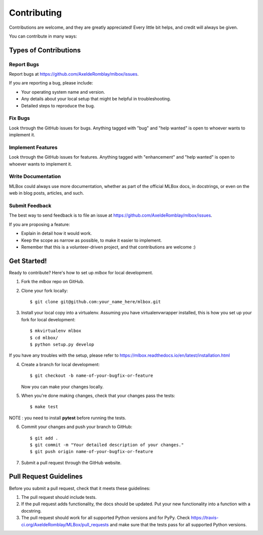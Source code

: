 ============
Contributing
============

Contributions are welcome, and they are greatly appreciated! Every
little bit helps, and credit will always be given.

You can contribute in many ways:

Types of Contributions
----------------------

Report Bugs
~~~~~~~~~~~

Report bugs at https://github.com/AxeldeRomblay/mlbox/issues.

If you are reporting a bug, please include:

* Your operating system name and version.
* Any details about your local setup that might be helpful in troubleshooting.
* Detailed steps to reproduce the bug.

Fix Bugs
~~~~~~~~

Look through the GitHub issues for bugs. Anything tagged with "bug"
and "help wanted" is open to whoever wants to implement it.

Implement Features
~~~~~~~~~~~~~~~~~~

Look through the GitHub issues for features. Anything tagged with "enhancement"
and "help wanted" is open to whoever wants to implement it.

Write Documentation
~~~~~~~~~~~~~~~~~~~

MLBox could always use more documentation, whether as part of the
official MLBox docs, in docstrings, or even on the web in blog posts,
articles, and such.

Submit Feedback
~~~~~~~~~~~~~~~

The best way to send feedback is to file an issue at https://github.com/AxeldeRomblay/mlbox/issues.

If you are proposing a feature:

* Explain in detail how it would work.
* Keep the scope as narrow as possible, to make it easier to implement.
* Remember that this is a volunteer-driven project, and that contributions
  are welcome :)

Get Started!
------------

Ready to contribute? Here's how to set up `mlbox` for local development.

1. Fork the `mlbox` repo on GitHub.
2. Clone your fork locally::

    $ git clone git@github.com:your_name_here/mlbox.git

3. Install your local copy into a virtualenv. Assuming you have virtualenvwrapper installed, this is how you set up your fork for local development::

    $ mkvirtualenv mlbox
    $ cd mlbox/
    $ python setup.py develop

If you have any troubles with the setup, please refer to https://mlbox.readthedocs.io/en/latest/installation.html

4. Create a branch for local development::

    $ git checkout -b name-of-your-bugfix-or-feature

   Now you can make your changes locally.

5. When you're done making changes, check that your changes pass the tests::

    $ make test

NOTE : you need to install **pytest** before running the tests.

6. Commit your changes and push your branch to GitHub::

    $ git add .
    $ git commit -m "Your detailed description of your changes."
    $ git push origin name-of-your-bugfix-or-feature

7. Submit a pull request through the GitHub website.

Pull Request Guidelines
-----------------------

Before you submit a pull request, check that it meets these guidelines:

1. The pull request should include tests.
2. If the pull request adds functionality, the docs should be updated. Put
   your new functionality into a function with a docstring.
3. The pull request should work for all supported Python versions and for PyPy. Check
   https://travis-ci.org/AxeldeRomblay/MLBox/pull_requests
   and make sure that the tests pass for all supported Python versions.
